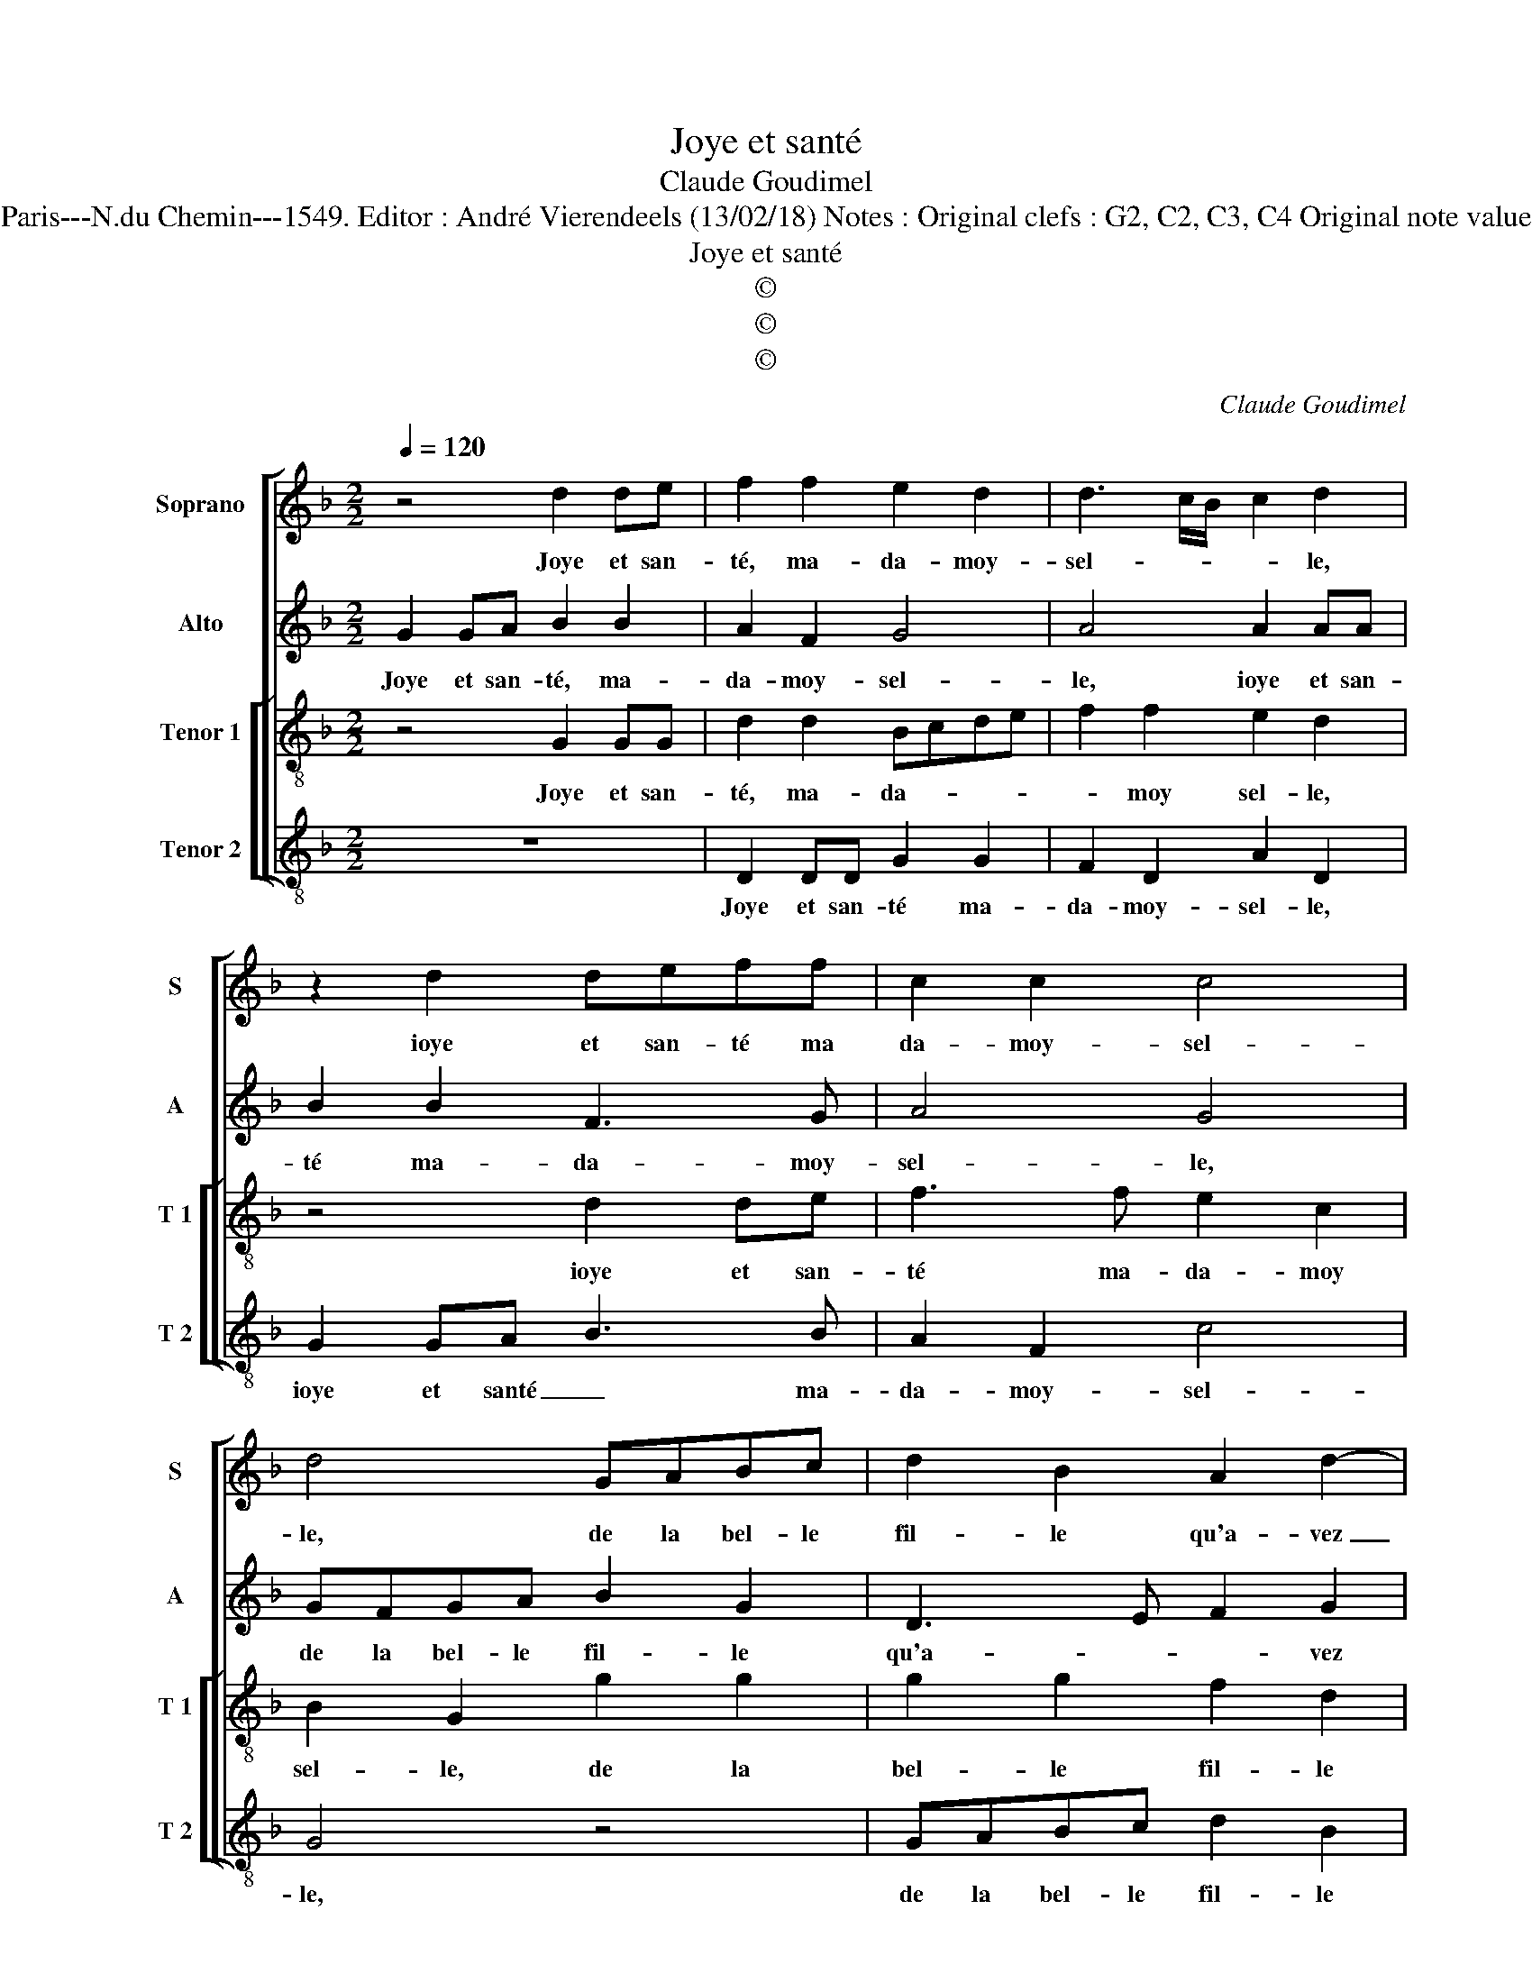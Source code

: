 X:1
T:Joye et santé
T:Claude Goudimel
T:Source : Livre II de 26 chansons nouvelles à 4 parties---Paris---N.du Chemin---1549. Editor : André Vierendeels (13/02/18) Notes : Original clefs : G2, C2, C3, C4 Original note values have been halved Editorial accidentals above the stave
T:Joye et santé
T:©
T:©
T:©
C:Claude Goudimel
Z:©
%%score [ 1 2 [ 3 4 ] ]
L:1/8
Q:1/4=120
M:2/2
K:F
V:1 treble nm="Soprano" snm="S"
V:2 treble nm="Alto" snm="A"
V:3 treble-8 nm="Tenor 1" snm="T 1"
V:4 treble-8 nm="Tenor 2" snm="T 2"
V:1
 z4 d2 de | f2 f2 e2 d2 | d3 c/B/ c2 d2 | z2 d2 deff | c2 c2 c4 | d4 GABc | d2 B2 A2 d2- | %7
w: Joye et san-|té, ma- da- moy-|sel- * * * le,|ioye et san- té ma|da- moy- sel-|le, de la bel- le|fil- le qu'a- vez|
 d2 c2 dAAA | c2 c2 B2 A2- | A2 G4 F2 | G4 d3 d | d2 d2 dd c2 | d2 d2 G2 GG | F2 B2 A2 G2 | %14
w: _ faict, de la bel- le|fil- le qu'a- vez|_ _ _|faict, l'on en|veit onc- que de si|bel- le, ioye et san-|té, ma- da- moy-|
 F2 G2 z2 d2 | d2 e2 f3 e | d2 c2 d4- | d2 c2 B4 | A4 d2 dd | c2 B2 B2 A2 | B8 | d2 de f2 f2 | %22
w: sel- le, blon-|de l'a- vez en|beaul- té tel-||le, que le sei-|gneur Dieu la par-|faict,|ioye et san- té, ma|
 e2 d2 d3 c/B/ | c2 d2 z2 d2 | deff c2 c2 | c4 d4 | GABc d2 B2 | A2 d4 c2 | dA/A/AA c2 c2 | %29
w: da- moy- sel- * *|* le, ioye|et san- té ma- da- moy|sel- le,|de la bel- le fil- le|qu'a- * vez|faict, de la bel- le fil- le|
 B2 A4 G2- |"^#" G2 F2 GG/G/GG | B2 A4 G2- |[M:2/4]"^#" G2 F2 |[M:2/2] G8 |] %34
w: qu'a- * *|* vez faict, de la bel- le|fil- le qu'a-|* vez|faict.|
V:2
 G2 GA B2 B2 | A2 F2 G4 | A4 A2 AA | B2 B2 F3 G | A4 G4 | GFGA B2 G2 | D3 E F2 G2 | A4 F/F/FFF | %8
w: Joye et san- té, ma-|da- moy- sel-|le, ioye et san-|té ma- da- moy-|sel- le,|de la bel- le fil- le|qu'a- * * vez|faict, de la bel- le fil-|
 E2 E2 F4 | D2 _E2 D4 | D4 B3 B | B2 B2 AF G2 | A2 B2 D2 DD | D2 F2 F2 D2 | D2 D2 F4 | %15
w: le qu'a- *|* * vez|faict, l'on en|veit onc- ques de si|bel- le, ioye et san-|té, ma- da- moy-|sel- le, blon-|
 B2 G2 F2 A2 | A2 A2 A4 | D2 F2 G4 | F4 F2 FF | F2 D2 F2 F2 | D4 G2 GA | B2 B2 A2 F2 | G4 A4 | %23
w: de l'a- vez en|beaul- té tel-||le que le sei-|gneur Dieu la par-|faict, ioye et san-|té, ma- da- moy-|sel- le,|
 A2 AA B2 B2 | F3 G A4 | G4 GFGA | B2 G2 D3 E | F2 G2 A4 | F/F/FFF E2 E2 | F4 D2 _E2 | D4 D/D/DDD | %31
w: ioye et san- té ma-|da- moy sel-|le, de la bel- le|fil- le qu'a- *|* vez faict,|de la bel- le fil- le qu'a-|* * vez|faict, de la bel- le fil-|
 F2 F2 D2 E2 |[M:2/4] D4 |[M:2/2] D8 |] %34
w: le qu'a- * *|vez|faict.|
V:3
 z4 G2 GG | d2 d2 Bcde | f2 f2 e2 d2 | z4 d2 de | f3 f e2 c2 | B2 G2 g2 g2 | g2 g2 f2 d2 | %7
w: Joye et san-|té, ma- da- * * *|* moy sel- le,|ioye et san-|té ma- da- moy|sel- le, de la|bel- le fil- le|
 e2 e2 d4 | AAAA d3 c | B2 c2 A4 | G4 G3 G | G2 G2 dd e2 | d2 G2 B2 BB | A2 d2 c2 B2 | A2 G2 d4 | %15
w: qu'a- vez faict,|de la bel- le fil- le|qu'a- * vez|faict, l'on en|veit onc- ques de si|bel- le, ioye et san-|té, ma- da- moy-|sel- le, blon-|
 B2 c2 d2 f2 | f2 e2 f4 | f4 d3 d | d2 d2 d2 BB | A2 B2 c2 c2 |"^#" B4 G4 | G2 G2 d2 d2 | %22
w: de l'a- vez en|beaul- té tel-|le: en beaul-|té tel- le que le|sei- gneur Dieu la|par- faict,|ioye et san- té|
 Bcde f2 f2 | e2 d2 z4 | d2 de f3 f | e2 c2 B2 G2 | g2 g2 g2 g2 | f2 d2 e2 e2 | d4 AAAA | %29
w: ma- * * * da- moy-|sel- le,|ioye et san- té ma-|da- moy- sel- le,|de la bel- le|fil- le qu'a- vez|faict, de la bel- le|
 d3 c B2 c2 | A4 G2 B/B/B/c/ | d3 c B2 c2 |[M:2/4] A4 |[M:2/2] G8 |] %34
w: fil- le qu'a- *|vez faict, de la bel- le|fil- le qu'a- *|vez|faict.|
V:4
 z8 | D2 DD G2 G2 | F2 D2 A2 D2 | G2 GA B3 B | A2 F2 c4 | G4 z4 | GABc d2 B2 | A2 A2 D4 | z4 DEFF | %9
w: |Joye et san- té ma-|da- moy- sel- le,|ioye et santé _ ma-|da- moy- sel-|le,|de la bel- le fil- le|qu'a- vez faict,|de le bel- le|
 G2 C2 D2 D2 | G4 z4 | z8 | z4 G2 GG | D2 B,2 F2 G2 | D2 G2 z4 | z4 z2 d2 | d2 A2 d3 c | B2 A2 G4 | %18
w: fil- le qu'a- vez|faict,||ioye et san-|té, ma- da- moy-|sel- le,|blon-|de l'a- vez en|beaul- té tel-|
 D4 B,2 B,B, | F2 G2 F2 F2 | B,4 z4 | z4 D2 DD | G2 G2 F2 D2 | A2 D2 G2 GA | B3 B A2 F2 | c4 G4 | %26
w: le que le sei-|gneur Dieu la par-|faict,|ioye et san-|té ma- da- moy-|sel- le, ioye et san-|té ma- da- moy-|sel- le,|
 z4 GABc | d2 B2 A2 A2 | D4 z4 | DEFF G2 C2 | D2 D2 G4 | DEFF G2 C2 |[M:2/4] D2 D2 |[M:2/2] G8 |] %34
w: de la bel- le|fil- le qu'a- vez|faict,|de la bel- le fil- le|qu'a- vez faict,|de la bel- le fil- le|qu'a- vez|faict.|

